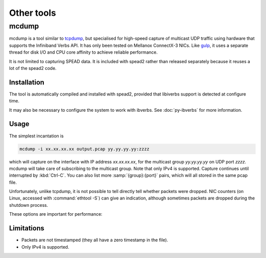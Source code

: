 Other tools
===========

.. _mcdump:

mcdump
------
mcdump is a tool similar to tcpdump_, but specialised for high-speed capture of
multicast UDP traffic using hardware that supports the Infiniband Verbs API. It
has only been tested on Mellanox ConnectX-3 NICs. Like gulp_, it uses a
separate thread for disk I/O and CPU core affinity to achieve reliable
performance.

It is not limited to capturing SPEAD data. It is included with spead2 rather
than released separately because it reuses a lot of the spead2 code.

.. _tcpdump: http://www.tcpdump.org/
.. _gulp: http://corey.elsewhere.org/gulp/

Installation
^^^^^^^^^^^^
The tool is automatically compiled and installed with spead2, provided that
libiverbs support is detected at configure time.

It may also be necessary to configure the system to work with ibverbs. See
:doc:`py-ibverbs` for more information.

Usage
^^^^^
The simplest incantation is

.. code-block:: sh

   mcdump -i xx.xx.xx.xx output.pcap yy.yy.yy.yy:zzzz

which will capture on the interface with IP address *xx.xx.xx.xx*, for the
multicast group *yy.yy.yy.yy* on UDP port *zzzz*. mcdump will take care of
subscribing to the multicast group. Note that only IPv4 is supported. Capture
continues until interrupted by :kbd:`Ctrl-C`. You can also list more
:samp:`{group}:{port}` pairs, which will all stored in the same pcap file.

Unfortunately, unlike tcpdump, it is not possible to tell directly tell whether
packets were dropped. NIC counters (on Linux, accessed with :command:`ethtool
-S`) can give an indication, although sometimes packets are dropped during the
shutdown process.

These options are important for performance:

.. option:: -N <cpu>, -D <cpu>

   Set CPU core IDs for the network and disk threads. By default, these are not
   bound to any particular core. It is recommended that these cores be on the
   same CPU socket as the NIC.

.. option:: --direct-io

   Use the ``O_DIRECT`` flag to open the file. This bypasses the kernel page
   cache, and can in some cases yield higher performance. However, not all
   filesystems support it, and it can also reduce performance when capturing
   a small enough amount of data that it will fit into RAM.

Limitations
^^^^^^^^^^^

- Packets are not timestamped (they all have a zero timestamp in the file).

- Only IPv4 is supported.

